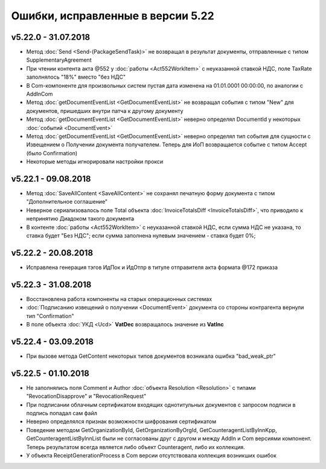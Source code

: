 ﻿Ошибки, исправленные в версии 5.22
==================================

v5.22.0 - 31.07.2018
--------------------

- Метод :doc:`Send <Send-(PackageSendTask)>` не возвращал в результат документы, отправленные с типом SupplementaryAgreement
- При чтении контента акта @552 у :doc:`работы <Act552WorkItem>` с неуказанной ставкой НДС, поле TaxRate заполнялось "18%" вместо "без НДС"
- В Com-компоненте для произвольных систем пустая дата изменена на 01.01.0001 00:00:00, по аналогии с AddInCom
- Метод :doc:`getDocumentEventList <GetDocumentEventList>` не возвращал события с типом "New" для документов, пришедших внутри патча к другому документу
- Метод :doc:`getDocumentEventList <GetDocumentEventList>` неверно определял DocumentId у некоторых :doc:`событий <DocumentEvent>`
- Метод :doc:`getDocumentEventList <GetDocumentEventList>` неверно определял тип события для сущности с Извещением о Получении документа получателем. Теперь для ИоП возвращается событие с типом Accept (было Confirmation)
- Некоторые методы игнорировали настройки прокси


v5.22.1 - 09.08.2018
--------------------

- Метод :doc:`SaveAllContent <SaveAllContent>` не сохранял печатную форму документа с типом "Дополнительное соглашение"
- Неверное сериализовалось поле Total объекта :doc:`InvoiceTotalsDiff <InvoiceTotalsDiff>`, что приводило к непринятию Диадоком такого документа
- В контенте :doc:`работы <Act552WorkItem>` с неуказанной ставкой НДС, если сумма НДС не указана, то ставка будет "Без НДС"; если сумма заполнена нулевым значением - ставка будет 0%;


v5.22.2 - 20.08.2018
--------------------

- Исправлена генерация тэгов ИдПок и ИдОтпр в титуле отправителя акта формата @172 приказа


v5.22.3 - 31.08.2018
--------------------

- Восстановлена работа компоненты на старых операционных системах
- :doc:`Подписанию извещений о получении <DocumentEvent>` документа со стороны контрагента вернули тип "Confirmation"
- В поле объекта :doc:`УКД <Ucd>` **VatDec** возвращалось значение из **VatInc**


v5.22.4 - 03.09.2018
--------------------

- При вызове метода GetContent некоторых типов документов возникала ошибка "bad_weak_ptr"


v5.22.5 - 01.10.2018
--------------------

- Не заполнялись поля Comment и Author :doc:`объекта Resolution <Resolution>` с типами "RevocationDisapprove" и "RevocationRequest"
- При подписании облачным сертификатом входящих однотитульных документов с запросом подписи в подпись попадал сам файл
- Неверно определялся признак возможности шифрования сертификатом
- Поведение методом GetOrganizationById, GetOrganizationByOrgId, GetCounteragentListByInnKpp, GetCounteragentListByInnList были не согласованы друг с другом и между AddIn и Com версиями компонент. Теперь результатом всегда является либо объект Counteragent, либо их коллекция.
- У объекта ReceiptGenerationProcess в Com версии отсутствовала коллекция возникших ошибок
